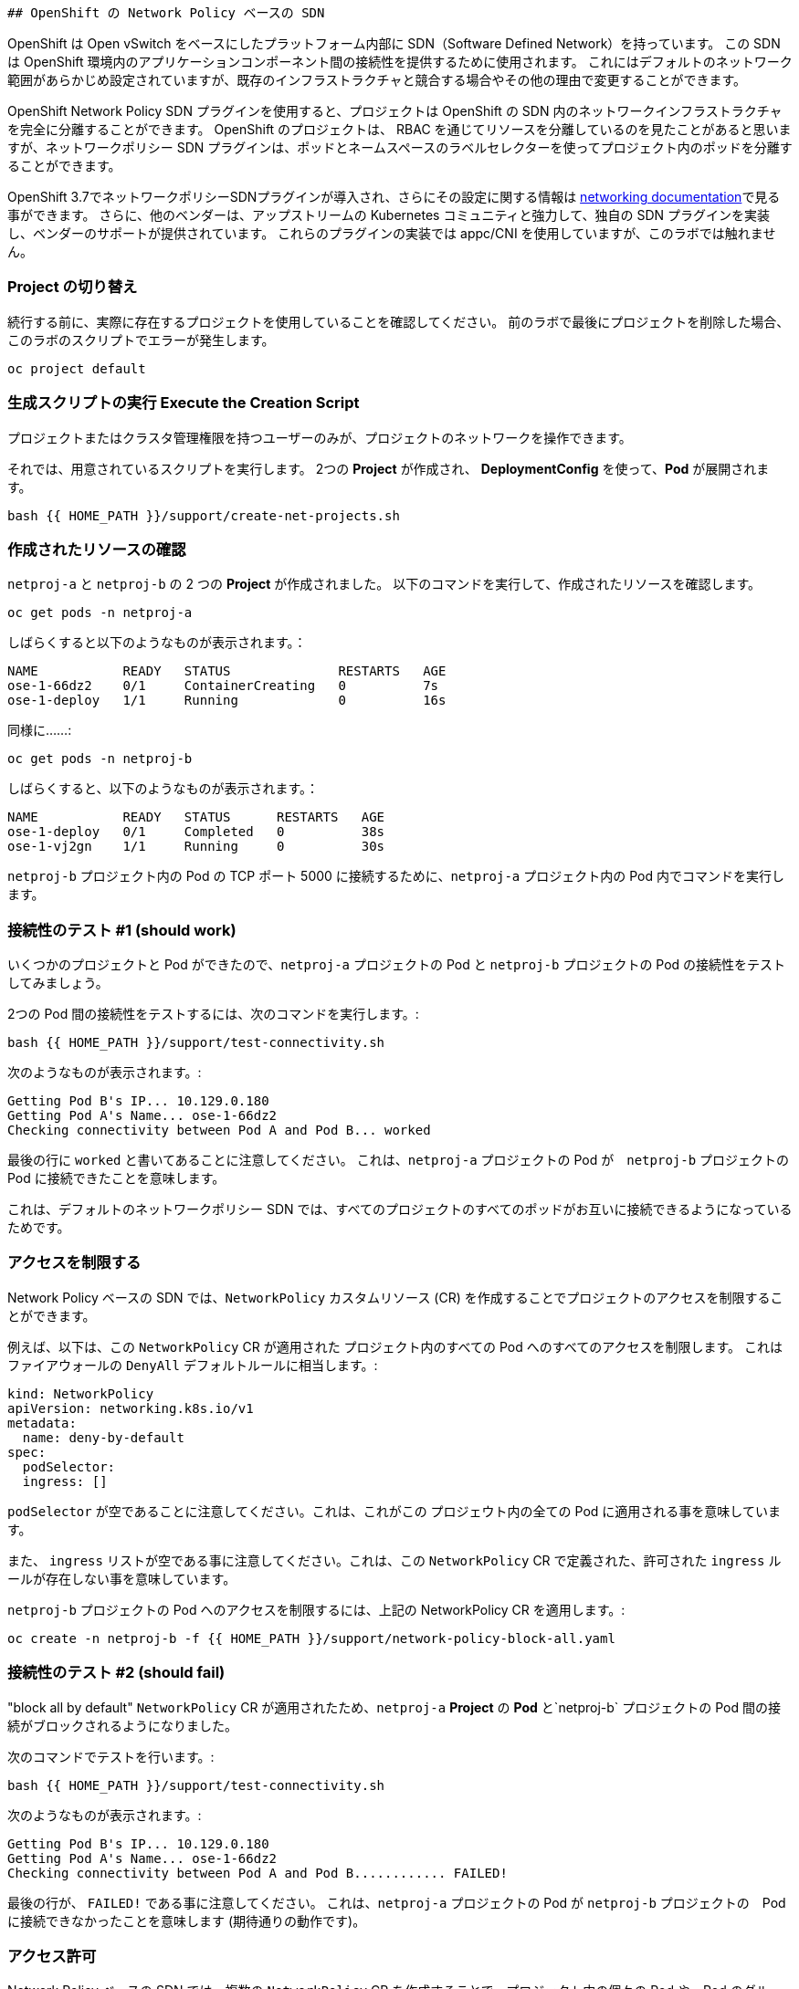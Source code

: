                           ## OpenShift の Network Policy ベースの SDN

OpenShift は Open vSwitch をベースにしたプラットフォーム内部に SDN（Software Defined Network）を持っています。
この SDN は OpenShift 環境内のアプリケーションコンポーネント間の接続性を提供するために使用されます。
これにはデフォルトのネットワーク範囲があらかじめ設定されていますが、既存のインフラストラクチャと競合する場合やその他の理由で変更することができます。

OpenShift Network Policy SDN プラグインを使用すると、プロジェクトは OpenShift の SDN 内のネットワークインフラストラクチャを完全に分離することができます。
OpenShift のプロジェクトは、 RBAC を通じてリソースを分離しているのを見たことがあると思いますが、ネットワークポリシー SDN プラグインは、ポッドとネームスペースのラベルセレクターを使ってプロジェクト内のポッドを分離することができます。

OpenShift 3.7でネットワークポリシーSDNプラグインが導入され、さらにその設定に関する情報は
link:https://docs.openshift.com/container-platform/3.11/architecture/networking/sdn.html[networking documentation^]で見る事ができます。
さらに、他のベンダーは、アップストリームの Kubernetes コミュニティと強力して、独自の SDN プラグインを実装し、ベンダーのサポートが提供されています。
これらのプラグインの実装では appc/CNI を使用していますが、このラボでは触れません。

### Project の切り替え
続行する前に、実際に存在するプロジェクトを使用していることを確認してください。
前のラボで最後にプロジェクトを削除した場合、このラボのスクリプトでエラーが発生します。

[source,bash,role="execute"]
----
oc project default
----

### 生成スクリプトの実行 Execute the Creation Script
プロジェクトまたはクラスタ管理権限を持つユーザーのみが、プロジェクトのネットワークを操作できます。

それでは、用意されているスクリプトを実行します。
2つの *Project* が作成され、 *DeploymentConfig* を使って、*Pod* が展開されます。

[source,bash,role="execute"]
----
bash {{ HOME_PATH }}/support/create-net-projects.sh
----

### 作成されたリソースの確認
`netproj-a` と `netproj-b` の 2 つの *Project* が作成されました。
以下のコマンドを実行して、作成されたリソースを確認します。

[source,bash,role="execute"]
----
oc get pods -n netproj-a
----

しばらくすると以下のようなものが表示されます。：

```
NAME           READY   STATUS              RESTARTS   AGE
ose-1-66dz2    0/1     ContainerCreating   0          7s
ose-1-deploy   1/1     Running             0          16s
```

同様に……:

[source,bash,role="execute"]
----
oc get pods -n netproj-b
----

しばらくすると、以下のようなものが表示されます。：

```
NAME           READY   STATUS      RESTARTS   AGE
ose-1-deploy   0/1     Completed   0          38s
ose-1-vj2gn    1/1     Running     0          30s
```

`netproj-b` プロジェクト内の Pod の TCP ポート 5000 に接続するために、`netproj-a` プロジェクト内の Pod 内でコマンドを実行します。

### 接続性のテスト #1 (should work)
いくつかのプロジェクトと Pod ができたので、`netproj-a` プロジェクトの Pod と `netproj-b` プロジェクトの Pod の接続性をテストしてみましょう。

2つの Pod 間の接続性をテストするには、次のコマンドを実行します。:

[source,bash,role="execute"]
----
bash {{ HOME_PATH }}/support/test-connectivity.sh
----

次のようなものが表示されます。:

[source]
----
Getting Pod B's IP... 10.129.0.180
Getting Pod A's Name... ose-1-66dz2
Checking connectivity between Pod A and Pod B... worked
----


最後の行に `worked` と書いてあることに注意してください。
これは、`netproj-a` プロジェクトの Pod が　`netproj-b` プロジェクトの Pod に接続できたことを意味します。

これは、デフォルトのネットワークポリシー SDN では、すべてのプロジェクトのすべてのポッドがお互いに接続できるようになっているためです。

### アクセスを制限する
Network Policy ベースの SDN では、`NetworkPolicy` カスタムリソース (CR) を作成することでプロジェクトのアクセスを制限することができます。

例えば、以下は、この `NetworkPolicy` CR が適用された プロジェクト内のすべての Pod へのすべてのアクセスを制限します。
これはファイアウォールの `DenyAll` デフォルトルールに相当します。:

[source,yaml]
----
kind: NetworkPolicy
apiVersion: networking.k8s.io/v1
metadata:
  name: deny-by-default
spec:
  podSelector:
  ingress: []
----

`podSelector` が空であることに注意してください。これは、これがこの プロジェウト内の全ての Pod に適用される事を意味しています。

また、 `ingress` リストが空である事に注意してください。これは、この `NetworkPolicy` CR で定義された、許可された `ingress` ルールが存在しない事を意味しています。

`netproj-b` プロジェクトの Pod へのアクセスを制限するには、上記の NetworkPolicy CR を適用します。:

[source,bash,role="execute"]
----
oc create -n netproj-b -f {{ HOME_PATH }}/support/network-policy-block-all.yaml
----

### 接続性のテスト #2 (should fail)
"block all by default" `NetworkPolicy` CR が適用されたため、`netproj-a` *Project* の *Pod* と`netproj-b` プロジェクトの Pod 間の接続がブロックされるようになりました。

次のコマンドでテストを行います。:

[source,bash,role="execute"]
----
bash {{ HOME_PATH }}/support/test-connectivity.sh
----

次のようなものが表示されます。:

[source]
----
Getting Pod B's IP... 10.129.0.180
Getting Pod A's Name... ose-1-66dz2
Checking connectivity between Pod A and Pod B............ FAILED!
----

最後の行が、 `FAILED!` である事に注意してください。
これは、`netproj-a` プロジェクトの Pod が `netproj-b` プロジェクトの　Pod に接続できなかったことを意味します (期待通りの動作です)。

### アクセス許可
Network Policy ベースの SDN では、複数の `NetworkPolicy` CR を作成することで、プロジェクト内の個々の Pod や　Pod のグループへのアクセスを許可することができます。

以下は、`run: ose` というラベルを持つ プロジェクト 内のすべての Pod に対して、TCP 上の 5000 番ポートへのアクセスを許可します。
`netproj-b` プロジェクトの Pod はこのラベルを持っています。

ingressセクションでは、ラベル `name: netproj-a` を持つすべてのプロジェクトからのアクセスを許可しています。

[source,yaml]
----
# allow access to TCP port 5000 for pods with the label "run: ose" specifically
# from projects with the label "name: netproj-a".
kind: NetworkPolicy
apiVersion: networking.k8s.io/v1
metadata:
  name: allow-tcp-5000-from-netproj-a-namespace
spec:
  podSelector:
    matchLabels:
      run: ose
  ingress:
  - ports:
    - protocol: TCP
      port: 5000
    from:
    - namespaceSelector:
        matchLabels:
          name: netproj-a
----
`podSelector` は、ローカルプロジェクトの Pod を特定のラベルセレクタを使ってマッチさせる場所であることに注意してください。

あるプロジェクト内のすべての `NetworkPolicy` CR を組み合わせて、プロジェクト内の Pod へのアクセス許可を作成します。
この特定のケースでは、"deny all " ポリシーと "allow TCP 5000 " ポリシーが組み合わされています。

`netproj-b` プロジェクト内の Pod へのアクセスを `netproj-a`　プロジェクト内のすべての Pod から許可するには、上記の NetworkPolicy CR を適用します。:

[source,bash,role="execute"]
----
oc create -n netproj-b -f {{ HOME_PATH }}/support/network-policy-allow-all-from-netproj-a.yaml
----

### 接続性のテスト #3 (should work again)
"5000番ポートの `netproj-a` からのアクセスを許可する" という NetworkPolicy が適用されているので、`netproj-a` プロジェクト内の Pod と、`netproj-b` プロジェクト内の Pod の接続性は再び許可されるはずです。

次を実行する事でテストします。:

[source,bash,role="execute"]
----
bash {{ HOME_PATH }}/support/test-connectivity.sh
----

次のようなものが見えるはずです。：

[source]
----
Getting Pod B's IP... 10.129.0.180
Getting Pod A's Name... ose-1-66dz2
Checking connectivity between Pod A and Pod B... worked
----

最後の行が、 `worked` になっている事に注目してください。
これは、`netproj-a` プロジェクトの Pod が `netproj-b` プロジェクトの Pod に接続できたことを意味します (期待通りの動作です)。
